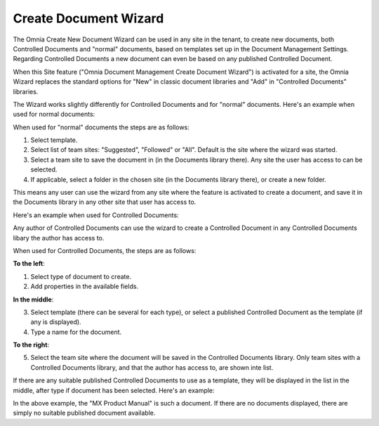 Create Document Wizard
===========================

The Omnia Create New Document Wizard can be used in any site in the tenant, to create new documents, both Controlled Documents and "normal" documents, based on templates set up in the Document Management Settings. Regarding Controlled Documents a new document can even be based on any published Controlled Document.

When this Site feature ("Omnia Document Management Create Document Wizard") is activated for a site, the Omnia Wizard replaces the standard options for "New" in classic document libraries and "Add" in "Controlled Documents" libraries.

The Wizard works slightly differently for Controlled Documents and for "normal" documents. Here's an example when used for normal documents:

.. image:: odm-wizard-new.png

When used for "normal" documents the steps are as follows:

1. Select template.
2. Select list of team sites: "Suggested", "Followed" or "All". Default is the site where the wizard was started.
3. Select a team site to save the document in (in the Documents library there). Any site the user has access to can be selected.
4. If applicable, select a folder in the chosen site (in the Documents library there), or create a new folder. 

This means any user can use the wizard from any site where the feature is activated to create a document, and save it in the Documents library in any other site that user has access to.

Here's an example when used for Controlled Documents:

.. image:: docwizard-controlled.png

Any author of Controlled Documents can use the wizard to create a Controlled Document in any Controlled Documents libary the author has access to.

When used for Controlled Documents, the steps are as follows:

**To the left**:

1. Select type of document to create. 
2. Add properties in the available fields.

**In the middle**:

3. Select template (there can be several for each type), or select a published Controlled Document as the template (if any is displayed).
4. Type a name for the document.

**To the right**:

5. Select the team site where the document will be saved in the Controlled Documents library. Only team sites with a Controlled Documents library, and that the author has access to, are shown inte list.

If there are any suitable published Controlled Documents to use as a template, they will be displayed in the list in the middle, after  type if document has been selected. Here's an example:

.. image:: documents-wizard-documents.png

In the above example, the "MX Product Manual" is such a document. If there are no documents displayed, there are simply no suitable published document available.


